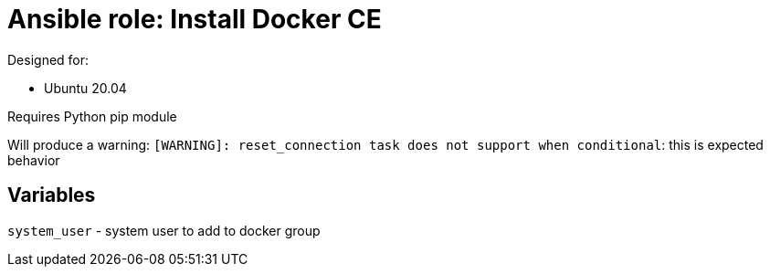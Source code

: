= Ansible role: Install Docker CE

Designed for:

- Ubuntu 20.04

Requires Python pip module

Will produce a warning: `[WARNING]: reset_connection task does not support when conditional`: this is expected behavior

== Variables
`system_user` - system user to add to docker group